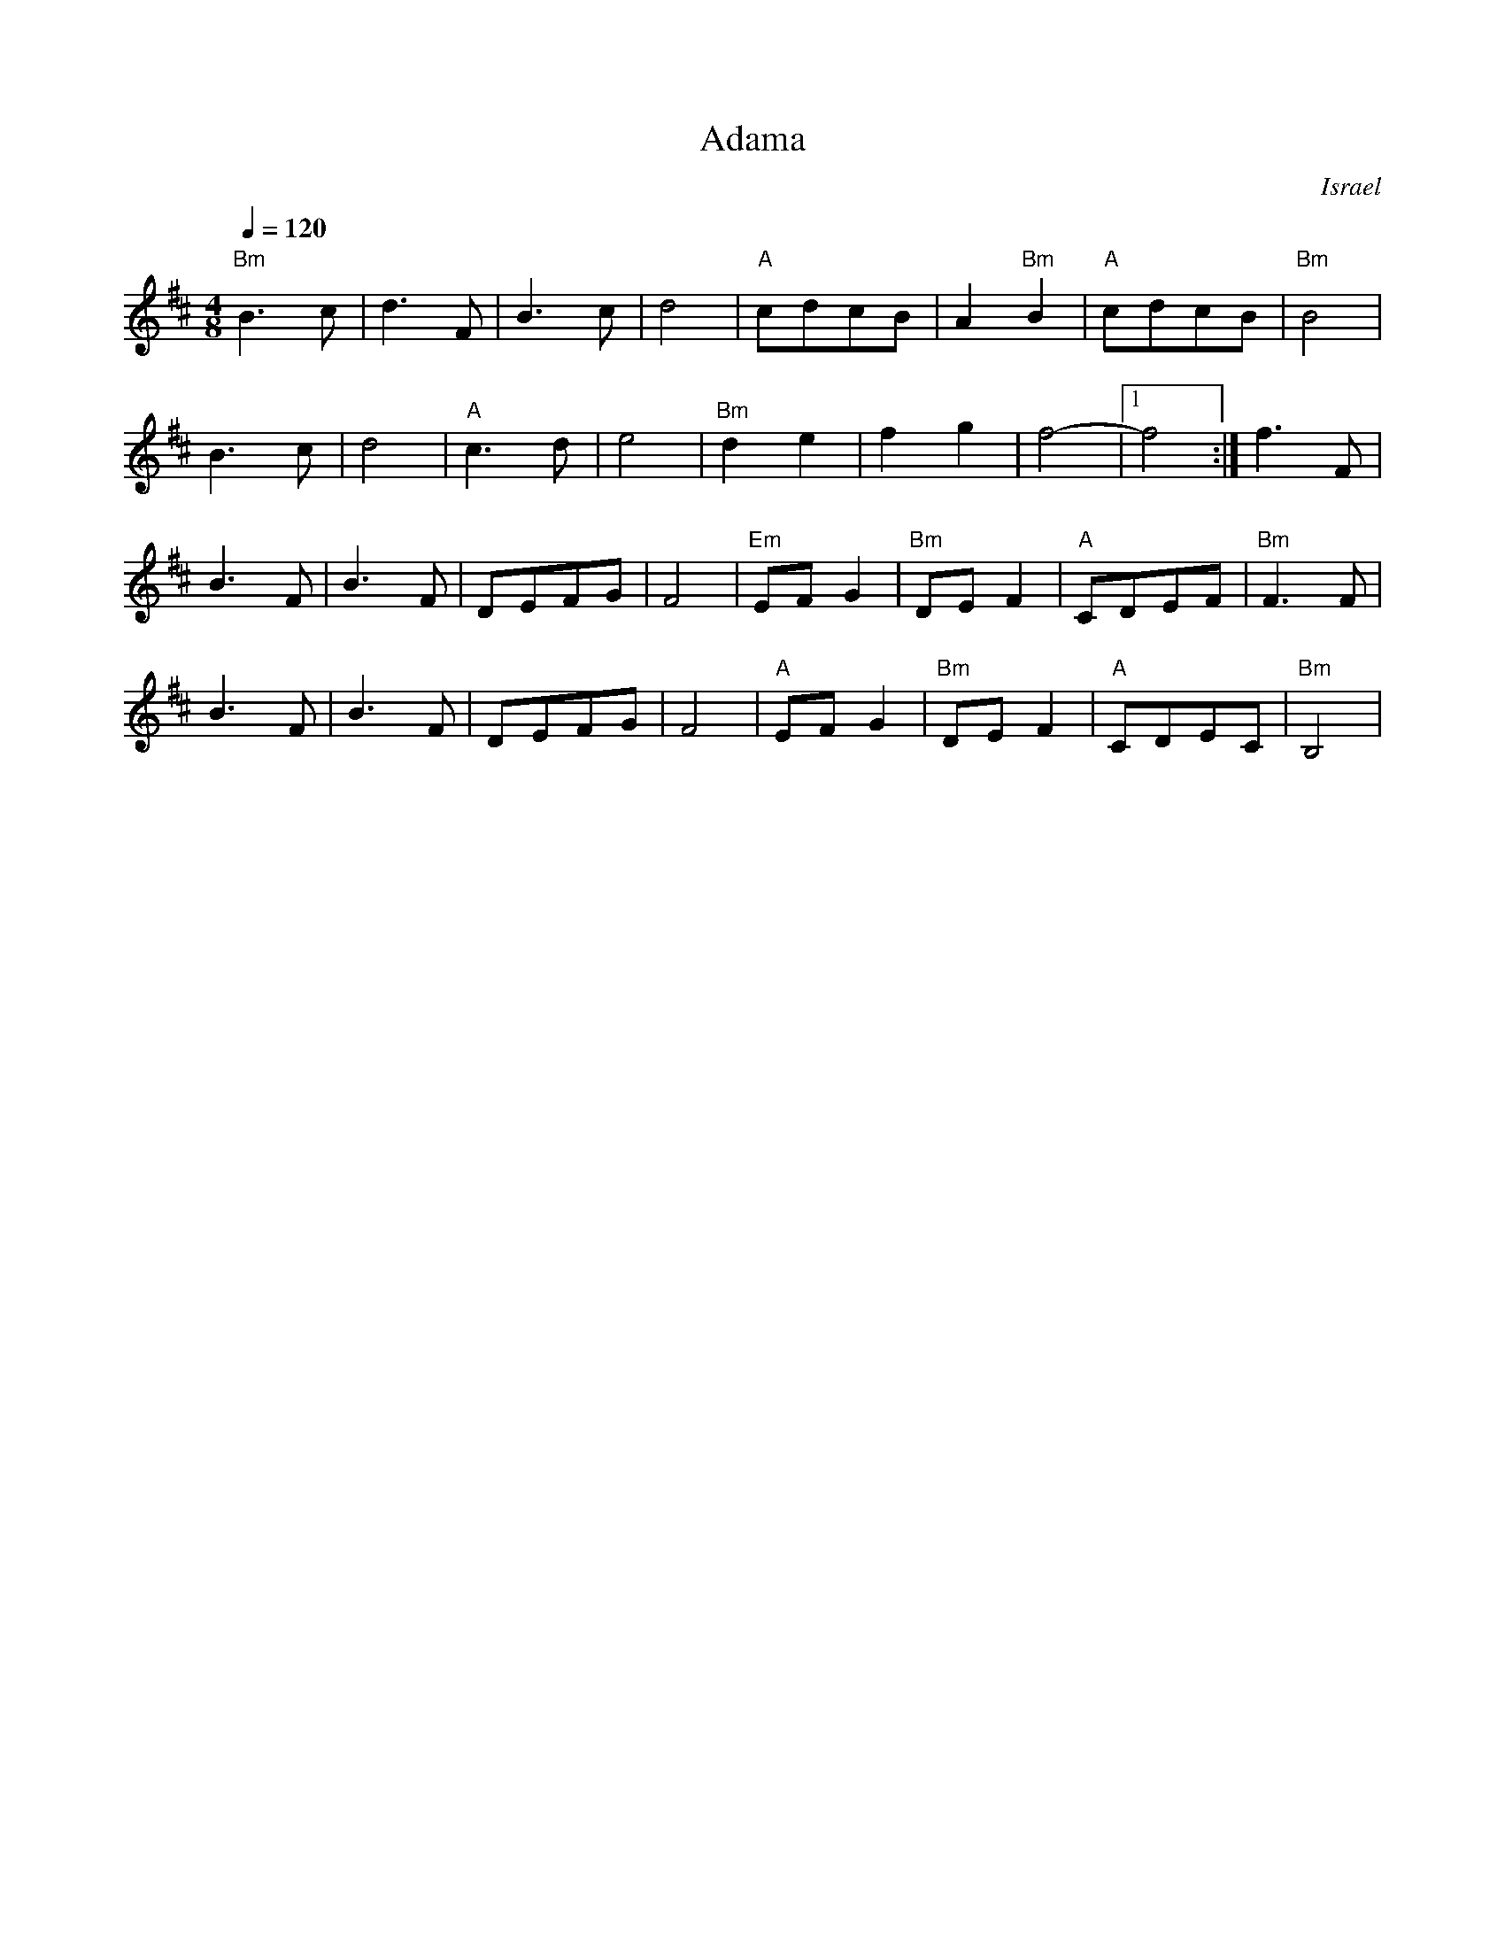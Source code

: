 X:194
T: Adama
O: Israel
M: 4/8
L: 1/8
K: Bm
Q: 1/4=120
%%MIDI gchord fcfc
%%MIDI program 74 recorder
%%MIDI bassprog 24 Acoustic Guitar
%%MIDI chordprog 24 Acoustic Guitar
"Bm"B3c|d3F|B3c|d4|\
"A"cdcB|A2"Bm"B2|"A"cdcB|"Bm"B4|
B3c|d4|"A"c3d|e4|\
"Bm"d2e2|f2g2|f4-|[1f4:|f3F|
B3F|B3F|DEFG|F4|\
"Em"EFG2|"Bm"DEF2|"A"CDEF|"Bm"F3F|
B3F|B3F|DEFG|F4|\
"A"EFG2|"Bm"DEF2|"A"CDEC|"Bm"B,4|
